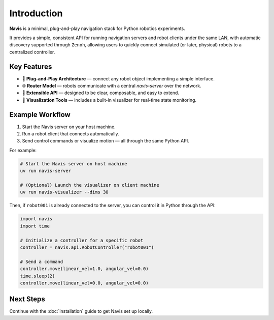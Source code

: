 
Introduction
============

**Navis** is a minimal, plug-and-play navigation stack for Python robotics experiments.

It provides a simple, consistent API for running navigation servers and robot clients under the same LAN,
with automatic discovery supported through ``Zenoh``,
allowing users to quickly connect simulated (or later, physical) robots to a centralized
controller.

Key Features
------------

- 🚀 **Plug-and-Play Architecture** — connect any robot object implementing a simple interface.
- 🌐 **Router Model** — robots communicate with a central `navis-server` over the network.
- 🔧 **Extensible API** — designed to be clear, composable, and easy to extend.
- 🧩 **Visualization Tools** — includes a built-in visualizer for real-time state monitoring.

Example Workflow
----------------

1. Start the Navis server on your host machine.
2. Run a robot client that connects automatically.
3. Send control commands or visualize motion — all through the same Python API.

For example:

.. code-block:: bash

    # Start the Navis server on host machine
    uv run navis-server

    # (Optional) Launch the visualizer on client machine
    uv run navis-visualizer --dims 30

Then, if ``robot001`` is already connected to the server, you can control it in Python through the API: 

.. code-block:: python

    import navis
    import time

    # Initialize a controller for a specific robot
    controller = navis.api.RobotController("robot001")

    # Send a command
    controller.move(linear_vel=1.0, angular_vel=0.0)
    time.sleep(2)
    controller.move(linear_vel=0.0, angular_vel=0.0)

Next Steps
----------

Continue with the :doc:`installation` guide to get Navis set up locally.
